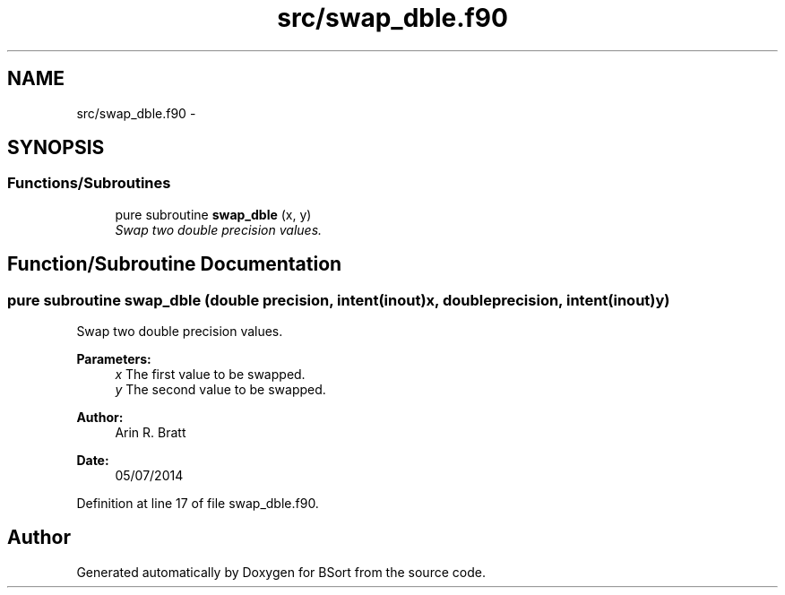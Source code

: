 .TH "src/swap_dble.f90" 3 "Mon Jul 7 2014" "Version 1.0" "BSort" \" -*- nroff -*-
.ad l
.nh
.SH NAME
src/swap_dble.f90 \- 
.SH SYNOPSIS
.br
.PP
.SS "Functions/Subroutines"

.in +1c
.ti -1c
.RI "pure subroutine \fBswap_dble\fP (x, y)"
.br
.RI "\fISwap two double precision values\&. \fP"
.in -1c
.SH "Function/Subroutine Documentation"
.PP 
.SS "pure subroutine swap_dble (double precision, intent(inout)x, double precision, intent(inout)y)"
Swap two double precision values\&.
.PP
\fBParameters:\fP
.RS 4
\fIx\fP The first value to be swapped\&.
.br
\fIy\fP The second value to be swapped\&.
.RE
.PP
\fBAuthor:\fP
.RS 4
Arin R\&. Bratt 
.RE
.PP
\fBDate:\fP
.RS 4
05/07/2014 
.RE
.PP

.PP
Definition at line 17 of file swap_dble\&.f90\&.
.SH "Author"
.PP 
Generated automatically by Doxygen for BSort from the source code\&.
